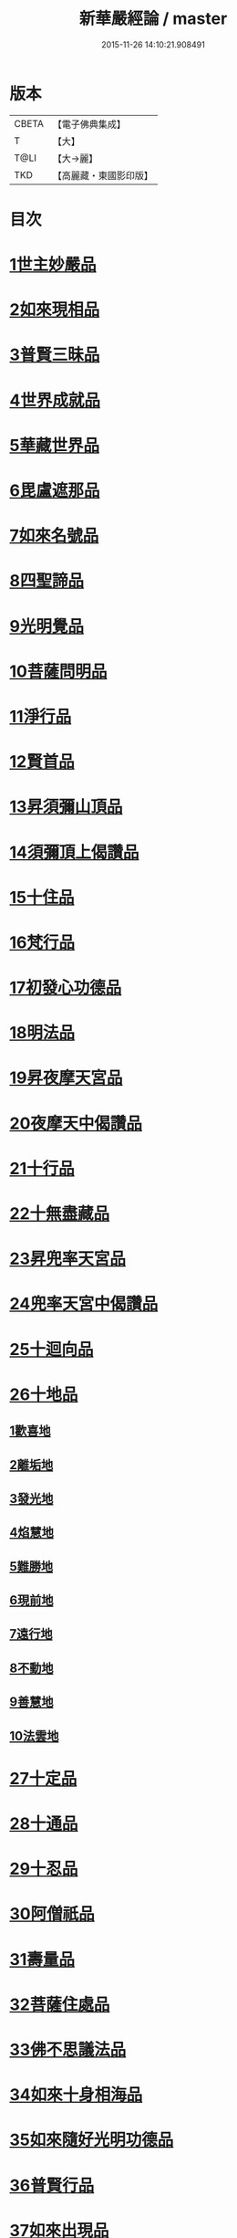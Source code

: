 #+TITLE: 新華嚴經論 / master
#+DATE: 2015-11-26 14:10:21.908491
* 版本
 |     CBETA|【電子佛典集成】|
 |         T|【大】     |
 |      T@LI|【大→麗】   |
 |       TKD|【高麗藏・東國影印版】|

* 目次
* [[file:KR6e0022_009.txt::0774b26][1世主妙嚴品]]
* [[file:KR6e0022_012.txt::0797a7][2如來現相品]]
* [[file:KR6e0022_012.txt::0799c24][3普賢三昧品]]
* [[file:KR6e0022_013.txt::0801a22][4世界成就品]]
* [[file:KR6e0022_013.txt::0802b19][5華藏世界品]]
* [[file:KR6e0022_013.txt::0806a25][6毘盧遮那品]]
* [[file:KR6e0022_014.txt::014-0808a10][7如來名號品]]
* [[file:KR6e0022_015.txt::0817c5][8四聖諦品]]
* [[file:KR6e0022_015.txt::0818b4][9光明覺品]]
* [[file:KR6e0022_015.txt::0820a1][10菩薩問明品]]
* [[file:KR6e0022_016.txt::0823b29][11淨行品]]
* [[file:KR6e0022_016.txt::0824c16][12賢首品]]
* [[file:KR6e0022_016.txt::0826c6][13昇須彌山頂品]]
* [[file:KR6e0022_016.txt::0828b24][14須彌頂上偈讚品]]
* [[file:KR6e0022_017.txt::0831c18][15十住品]]
* [[file:KR6e0022_017.txt::0835b18][16梵行品]]
* [[file:KR6e0022_017.txt::0836a19][17初發心功德品]]
* [[file:KR6e0022_018.txt::0839a21][18明法品]]
* [[file:KR6e0022_018.txt::0842a26][19昇夜摩天宮品]]
* [[file:KR6e0022_018.txt::0843b11][20夜摩天中偈讚品]]
* [[file:KR6e0022_019.txt::019-0845b9][21十行品]]
* [[file:KR6e0022_019.txt::0847b9][22十無盡藏品]]
* [[file:KR6e0022_019.txt::0848b23][23昇兜率天宮品]]
* [[file:KR6e0022_020.txt::0854b20][24兜率天宮中偈讚品]]
* [[file:KR6e0022_020.txt::0856c5][25十迴向品]]
* [[file:KR6e0022_022.txt::0869c14][26十地品]]
** [[file:KR6e0022_022.txt::0869c14][1歡喜地]]
** [[file:KR6e0022_024.txt::0886b5][2離垢地]]
** [[file:KR6e0022_024.txt::0889a2][3發光地]]
** [[file:KR6e0022_025.txt::0890c7][4焰慧地]]
** [[file:KR6e0022_025.txt::0893c8][5難勝地]]
** [[file:KR6e0022_025.txt::0895b25][6現前地]]
** [[file:KR6e0022_026.txt::0899c6][7遠行地]]
** [[file:KR6e0022_027.txt::027-0904b28][8不動地]]
** [[file:KR6e0022_027.txt::0908b10][9善慧地]]
** [[file:KR6e0022_028.txt::0913b8][10法雲地]]
* [[file:KR6e0022_029.txt::0920c28][27十定品]]
* [[file:KR6e0022_030.txt::0929a29][28十通品]]
* [[file:KR6e0022_030.txt::0929c11][29十忍品]]
* [[file:KR6e0022_030.txt::0930b5][30阿僧祇品]]
* [[file:KR6e0022_030.txt::0931a17][31壽量品]]
* [[file:KR6e0022_030.txt::0931b2][32菩薩住處品]]
* [[file:KR6e0022_030.txt::0931c19][33佛不思議法品]]
* [[file:KR6e0022_031.txt::031-0932c11][34如來十身相海品]]
* [[file:KR6e0022_031.txt::0933c3][35如來隨好光明功德品]]
* [[file:KR6e0022_031.txt::0936a29][36普賢行品]]
* [[file:KR6e0022_031.txt::0938a7][37如來出現品]]
* [[file:KR6e0022_032.txt::0941c19][38離世間品]]
* [[file:KR6e0022_032.txt::0943b20][39入法界品]]
* 卷
** [[file:KR6e0022_001.txt][新華嚴經論 1]]
** [[file:KR6e0022_002.txt][新華嚴經論 2]]
** [[file:KR6e0022_003.txt][新華嚴經論 3]]
** [[file:KR6e0022_004.txt][新華嚴經論 4]]
** [[file:KR6e0022_005.txt][新華嚴經論 5]]
** [[file:KR6e0022_006.txt][新華嚴經論 6]]
** [[file:KR6e0022_007.txt][新華嚴經論 7]]
** [[file:KR6e0022_008.txt][新華嚴經論 8]]
** [[file:KR6e0022_009.txt][新華嚴經論 9]]
** [[file:KR6e0022_010.txt][新華嚴經論 10]]
** [[file:KR6e0022_011.txt][新華嚴經論 11]]
** [[file:KR6e0022_012.txt][新華嚴經論 12]]
** [[file:KR6e0022_013.txt][新華嚴經論 13]]
** [[file:KR6e0022_014.txt][新華嚴經論 14]]
** [[file:KR6e0022_015.txt][新華嚴經論 15]]
** [[file:KR6e0022_016.txt][新華嚴經論 16]]
** [[file:KR6e0022_017.txt][新華嚴經論 17]]
** [[file:KR6e0022_018.txt][新華嚴經論 18]]
** [[file:KR6e0022_019.txt][新華嚴經論 19]]
** [[file:KR6e0022_020.txt][新華嚴經論 20]]
** [[file:KR6e0022_021.txt][新華嚴經論 21]]
** [[file:KR6e0022_022.txt][新華嚴經論 22]]
** [[file:KR6e0022_023.txt][新華嚴經論 23]]
** [[file:KR6e0022_024.txt][新華嚴經論 24]]
** [[file:KR6e0022_025.txt][新華嚴經論 25]]
** [[file:KR6e0022_026.txt][新華嚴經論 26]]
** [[file:KR6e0022_027.txt][新華嚴經論 27]]
** [[file:KR6e0022_028.txt][新華嚴經論 28]]
** [[file:KR6e0022_029.txt][新華嚴經論 29]]
** [[file:KR6e0022_030.txt][新華嚴經論 30]]
** [[file:KR6e0022_031.txt][新華嚴經論 31]]
** [[file:KR6e0022_032.txt][新華嚴經論 32]]
** [[file:KR6e0022_033.txt][新華嚴經論 33]]
** [[file:KR6e0022_034.txt][新華嚴經論 34]]
** [[file:KR6e0022_035.txt][新華嚴經論 35]]
** [[file:KR6e0022_036.txt][新華嚴經論 36]]
** [[file:KR6e0022_037.txt][新華嚴經論 37]]
** [[file:KR6e0022_038.txt][新華嚴經論 38]]
** [[file:KR6e0022_039.txt][新華嚴經論 39]]
** [[file:KR6e0022_040.txt][新華嚴經論 40]]
